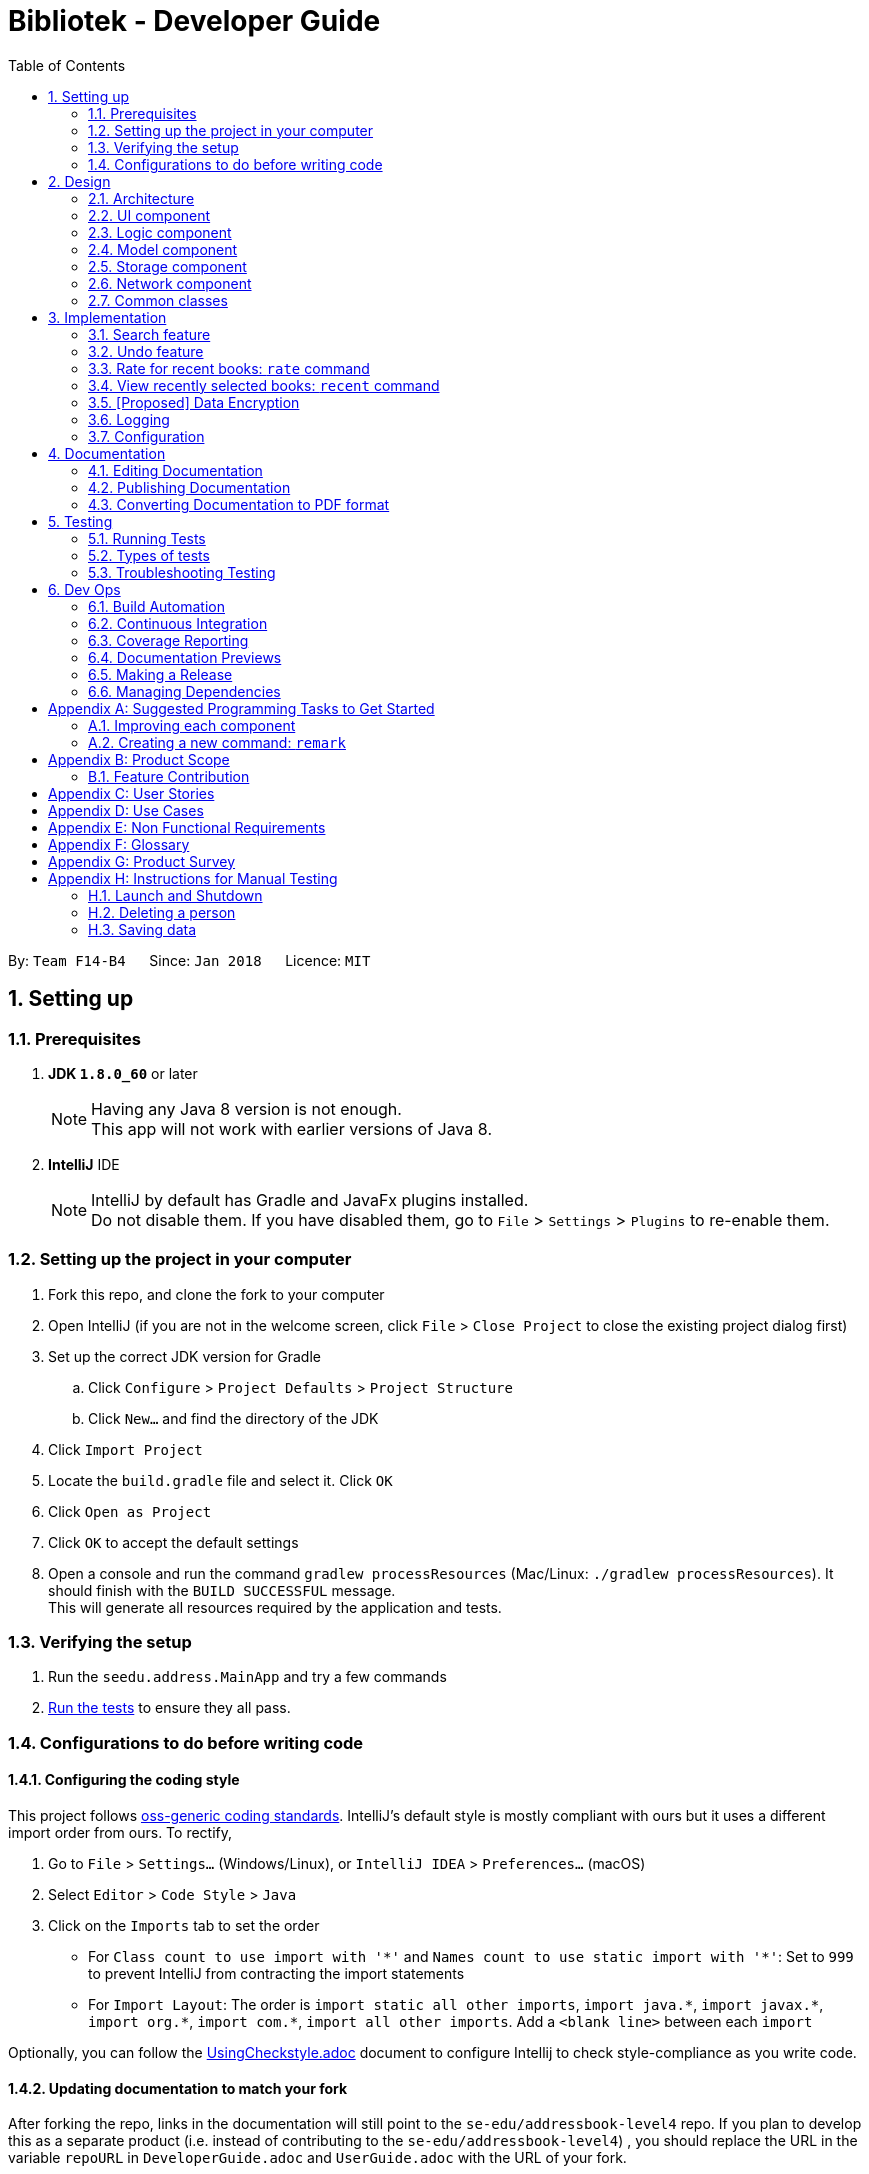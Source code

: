 = Bibliotek - Developer Guide
:toc: left
:toc-title: Table of Contents
:sectnums:
:imagesDir: images
:stylesDir: stylesheets
:xrefstyle: full
ifdef::env-github[]
:tip-caption: :bulb:
:note-caption: :information_source:
endif::[]
:repoURL: https://github.com/CS2103JAN2018-F14-B4/main/tree/master

By: `Team F14-B4`      Since: `Jan 2018`      Licence: `MIT`

== Setting up

=== Prerequisites

. *JDK `1.8.0_60`* or later
+
[NOTE]
Having any Java 8 version is not enough. +
This app will not work with earlier versions of Java 8.
+

. *IntelliJ* IDE
+
[NOTE]
IntelliJ by default has Gradle and JavaFx plugins installed. +
Do not disable them. If you have disabled them, go to `File` > `Settings` > `Plugins` to re-enable them.


=== Setting up the project in your computer

. Fork this repo, and clone the fork to your computer
. Open IntelliJ (if you are not in the welcome screen, click `File` > `Close Project` to close the existing project dialog first)
. Set up the correct JDK version for Gradle
.. Click `Configure` > `Project Defaults` > `Project Structure`
.. Click `New...` and find the directory of the JDK
. Click `Import Project`
. Locate the `build.gradle` file and select it. Click `OK`
. Click `Open as Project`
. Click `OK` to accept the default settings
. Open a console and run the command `gradlew processResources` (Mac/Linux: `./gradlew processResources`). It should finish with the `BUILD SUCCESSFUL` message. +
This will generate all resources required by the application and tests.

=== Verifying the setup

. Run the `seedu.address.MainApp` and try a few commands
. <<Testing,Run the tests>> to ensure they all pass.

=== Configurations to do before writing code

==== Configuring the coding style

This project follows https://github.com/oss-generic/process/blob/master/docs/CodingStandards.adoc[oss-generic coding standards]. IntelliJ's default style is mostly compliant with ours but it uses a different import order from ours. To rectify,

. Go to `File` > `Settings...` (Windows/Linux), or `IntelliJ IDEA` > `Preferences...` (macOS)
. Select `Editor` > `Code Style` > `Java`
. Click on the `Imports` tab to set the order

* For `Class count to use import with '\*'` and `Names count to use static import with '*'`: Set to `999` to prevent IntelliJ from contracting the import statements
* For `Import Layout`: The order is `import static all other imports`, `import java.\*`, `import javax.*`, `import org.\*`, `import com.*`, `import all other imports`. Add a `<blank line>` between each `import`

Optionally, you can follow the <<UsingCheckstyle#, UsingCheckstyle.adoc>> document to configure Intellij to check style-compliance as you write code.

==== Updating documentation to match your fork

After forking the repo, links in the documentation will still point to the `se-edu/addressbook-level4` repo. If you plan to develop this as a separate product (i.e. instead of contributing to the `se-edu/addressbook-level4`) , you should replace the URL in the variable `repoURL` in `DeveloperGuide.adoc` and `UserGuide.adoc` with the URL of your fork.

==== Setting up CI

Set up Travis to perform Continuous Integration (CI) for your fork. See <<UsingTravis#, UsingTravis.adoc>> to learn how to set it up.

After setting up Travis, you can optionally set up coverage reporting for your team fork (see <<UsingCoveralls#, UsingCoveralls.adoc>>).

[NOTE]
Coverage reporting could be useful for a team repository that hosts the final version but it is not that useful for your personal fork.

Optionally, you can set up AppVeyor as a second CI (see <<UsingAppVeyor#, UsingAppVeyor.adoc>>).

[NOTE]
Having both Travis and AppVeyor ensures your App works on both Unix-based platforms and Windows-based platforms (Travis is Unix-based and AppVeyor is Windows-based)

==== Getting started with coding

When you are ready to start coding,

1. Get some sense of the overall design by reading <<Design-Architecture>>.
2. Take a look at <<GetStartedProgramming>>.

== Design

[[Design-Architecture]]
=== Architecture
The *_Architecture Diagram_* (Figure 1 below) explains the high-level design of the App.

.Architecture Diagram
image::Architecture.png[width="600"]

[TIP]
The `.pptx` files used to create diagrams in this document can be found in the link:{repoURL}/docs/diagrams/[diagrams] folder. To update a diagram, modify the diagram in the pptx file, select the objects of the diagram, and choose `Save as picture`.

Given below is a quick overview of each component.

`Main` has only one class called link:{repoURL}/src/main/java/seedu/address/MainApp.java[`MainApp`]. It is responsible for,

* At app launch: Initializes the components in the correct sequence, and connects them up with each other.
* At shut down: Shuts down the components and invokes cleanup method where necessary.

<<Design-Commons,*`Commons`*>> represents a collection of classes used by multiple other components. Two of those classes play important roles at the architecture level.

* `EventsCenter` : This class (written using https://github.com/google/guava/wiki/EventBusExplained[Google's Event Bus library]) is used by components to communicate with other components using events (i.e. a form of _Event Driven_ design)
* `LogsCenter` : Used by many classes to write log messages to the App's log file.

The rest of the App consists of five components.

* <<Design-Ui,*`UI`*>>: The UI of the App.
* <<Design-Logic,*`Logic`*>>: The command executor.
* <<Design-Model,*`Model`*>>: Holds the data of the App in-memory.
* <<Design-Storage,*`Storage`*>>: Reads data from, and writes data to, the hard disk.
* <<Design-Network,*`Network`*>>: Makes web API calls to online services.

Each of the five components

* Defines its _API_ in an `interface` with the same name as the Component.
* Exposes its functionality using a `{Component Name}Manager` class.

For example, the `Logic` component (Figure 2 below) defines it's API in the `Logic.java` interface and exposes its functionality using the `LogicManager.java` class.

.Class Diagram of the Logic Component
image::LogicClassDiagram.png[width="800"]

[discrete]
==== Events-Driven nature of the design

The _Sequence Diagram_ (Figure 3 below) shows how the components interact for the scenario where the user issues the command `delete 1`.

.Component interactions for `delete 1` command (part 1)
image::SDforDeleteBook.png[width="800"]

[NOTE]
Note how the `Model` simply raises a `BookShelfChangedEvent` when the Book Shelf data are changed, instead of asking the `Storage` to save the updates to the hard disk.

Figure 4 below shows how the `EventsCenter` reacts to that event, which eventually results in the updates being saved to the hard disk and the status bar of the UI being updated to reflect the 'Last Updated' time.

.Component interactions for `delete 1` command (part 2)
image::SDforDeleteBookEventHandling.png[width="800"]

[NOTE]
Note how the event is propagated through the `EventsCenter` to the `Storage` and `UI` without `Model` having to be coupled to either of them. This is an example of how this Event Driven approach helps us reduce direct coupling between components.

The sections below give more details of each component.

[[Design-Ui]]
=== UI component

.Structure of the UI Component
image::UiClassDiagram.png[width="800"]

*API* : link:{repoURL}/src/main/java/seedu/address/ui/Ui.java[`Ui.java`]

The UI consists of a `MainWindow` that is made up of parts e.g.`CommandBox`, `ResultDisplay`, `BookListPanel`, `StatusBarFooter`, `BookDetailsPanel` etc. All these, including the `MainWindow`, inherit from the abstract `UiPart` class.

The `UI` component uses JavaFx UI framework. The layout of these UI parts are defined in matching `.fxml` files that are in the `src/main/resources/view` folder. For example, the layout of the link:{repoURL}/src/main/java/seedu/address/ui/MainWindow.java[`MainWindow`] is specified in link:{repoURL}/src/main/resources/view/MainWindow.fxml[`MainWindow.fxml`]

The `UI` component,

* Executes user commands using the `Logic` component.
* Binds itself to some data in the `Model` so that the UI can auto-update when data in the `Model` change.
* Responds to events raised from various parts of the App and updates the UI accordingly.

[[Design-Logic]]
=== Logic component

[[fig-LogicClassDiagram]]
.Structure of the Logic Component
image::LogicClassDiagram.png[width="800"]

.Structure of Commands in the Logic Component. This diagram shows finer details concerning `XYZCommand` and `Command` in <<fig-LogicClassDiagram>>
image::LogicCommandClassDiagram.png[width="800"]

*API* :
link:{repoURL}/src/main/java/seedu/address/logic/Logic.java[`Logic.java`]

.  `Logic` uses the `BookShelfParser` class to parse the user command.
.  This results in a `Command` object which is executed by the `LogicManager`.
.  The command execution can affect the `Model` (e.g. adding a book) and/or raise events.
.  The result of the command execution is encapsulated as a `CommandResult` object which is passed back to the `Ui`.

Figure 8 below is the Sequence Diagram for interactions within the `Logic` component for the `execute("delete 1")` API call.

.Interactions Inside the Logic Component for the `delete 1` Command
image::DeleteBookSdForLogic.png[width="800"]

[[Design-Model]]
=== Model component

.Structure of the Model Component
image::ModelClassDiagram.png[width="800"]

*API* : link:{repoURL}/src/main/java/seedu/address/model/Model.java[`Model.java`]

The `Model`,

* stores a `UserPref` object that represents the user's preferences.
* stores the Book Shelf data.
* exposes an unmodifiable `ObservableList<Book>` that can be 'observed' e.g. the UI can be bound to this list so that the UI automatically updates when the data in the list change.
* does not depend on any of the other components.

[[Design-Storage]]
=== Storage component

.Structure of the Storage Component
image::StorageClassDiagram.png[width="800"]

*API* : link:{repoURL}/src/main/java/seedu/address/storage/Storage.java[`Storage.java`]

The `Storage` component,

* can save `UserPref` objects in json format and read it back.
* can save the `BookShelf` data in xml format and read it back.
* can save the recently selected books data in xml format and read it back.

[[Design-Network]]
=== Network component

.Structure of the Network Component
image::NetworkClassDiagram.png[width="800"]

*API*: link:{repoURL}/src/main/java/seedu/address/network/Network.java[`Network.java`]

The `Network` component,

* can make asynchronous web API calls to Google Books API.
* does not depend on any of the other four components.

[[Design-Commons]]
=== Common classes

Classes used by multiple components are in the `seedu.address.commons` package.

== Implementation

This section describes some noteworthy details on how certain features are implemented.

// tag::search[]
=== Search feature
==== Current Implementation

[[Search-Network]]
===== Network component

As part of the implementation of the search feature, the network component was added to allow for communicating with online services.
An overview of the network component can be found in <<Design-Network>>.

The network component makes heavy use of events in the way it interacts with other components.
The `Network` API exposes a single method `stop` that allows for graceful shutdown of the internal asynchronous HTTP client.
All requests for web API calls should be made by raising the relevant `Api*RequestEvent`.
To retrieve the results of the web API calls, interested classes should subscribe to the respective `Api*ResultEvent`.

For example, to retrieve search results from Google Books API, an `ApiSearchRequestEvent` can be raised.
The following sequence diagram shows how an `ApiSearchRequestEvent` will be handled:

image::SearchRequestSequenceDiagram.png[width="800"]

The methods shown above are asynchronous - they will not wait for the completion of the HTTP request.
In particular, note that when `handleApiSearchRequestEvent` finishes execution, the HTTP request might not have completed yet.
This is accomplished through the use of a chain of `CompletableFuture` objects, which holds the operations that the above methods wish to apply to the data.
This is most evident in the `executeGetAndApply` method, as shown below:
[source,java]
----
    private <T> CompletableFuture<T> executeGetAndApply(String url, Function<String, ? extends T> fn) {
        return httpClient
                .makeGetRequest(url)
                .thenApply(GoogleBooksApi::requireJsonContentType)
                .thenApply(GoogleBooksApi::requireHttpStatusOk)
                .thenApply(HttpResponse::getResponseBody)
                .thenApply(fn);
    }
----

Once the HTTP request completes, the operations in the `CompletableFuture` objects will be executed. These operations are summarized by the following activity diagram:

image::SearchRequestActivityDiagram.png[width="650"]

If the HTTP request fails, the response is unexpected, or the conversion to `BookShelf` fails, then the proceeding operations added by the calls to `thenApply` will be skipped,
and the resulting `ApiSearchResultEvent` that is raised will have a `ResultOutcome` of `FAILURE`.
[source,java]
----
    @Subscribe
    protected void handleGoogleApiSearchRequestEvent(ApiSearchRequestEvent event) {
        googleBooksApi.searchBooks(event.searchParameters)
                .thenApply(bookShelf -> {
                    raise(new ApiSearchResultEvent(ResultOutcome.SUCCESS, bookShelf));
                    return bookShelf;
                })
                .exceptionally(e -> {
                    raise(new ApiSearchResultEvent(ResultOutcome.FAILURE, null));
                    return null;
                });
    }
----

===== Search command

With the network component in place, the `search` command can now be implemented.
The `search` command allows the user to search for books on Google Books that matches some user-specified parameters.

When a `search` command is entered, a `SearchCommand` will be created if the parsing of the command was successful, which will raise an `ApiSearchRequestEvent`, as shown in the sequence diagram below:

image::SearchCommandSequenceDiagram.png[width="800"]

As described in <<Search-Network>>, when the event is handled by `NetworkManager`, this will result in an asynchronous HTTP request being made to Google Books API.
Once the request and the parsing of the response completes successfully, an `ApiSearchResultEvent` will be raised, which will be handled in `LogicManager`.
The below sequence diagram shows how the `ApiSearchResultEvent` will be handled:

image::SearchCommandResultSequenceDiagram.png[width="650"]

==== Design Considerations

===== Aspect: Asynchronous vs synchronous

* **Alternative 1 (current choice):** HTTP requests are made asynchronously.
** Pros: The application will be more responsive, as potentially long-running HTTP requests will not block the application thread.
** Cons: Not straightforward to implement, especially considering that changes to the UI has to be made on the JavaFX application thread.
* **Alternative 2:** HTTP requests are made synchronously (on the JavaFX application thread).
** Pros: More straightforward to implement, as well as to understand the implementation.
** Cons: The UI will be unresponsive for the duration of the HTTP requests, and this can degrade the user experience.

===== Aspect: Design of network API

* **Alternative 1 (current choice):** Use events to request for web API calls and retrieve the results.
** Pros: Less coupling - no component will be directly depending on the network component.
** Cons: The flow of data can become less explicit and clear, and it becomes more complicated to use a single web API call for multiple purposes.
* **Alternative 2:** Call methods on the `Network` API directly, which return `Future` objects.
** Pros: More explicit flow of data, making it easier to understand and debug.
** Cons: Since web API calls are made by certain commands, the `NetworkManager` will have to be passed from `MainApp` all the way into each `Command`.

===== Aspect: Converting JSON responses to model types

* **Alternative 1 (current choice):** Convert to a temporary data holder before converting to model type.
** Pros: Easier and more straightforward implementation - a large part of the conversion work is done by the Jackson library.
** Cons: Slower and less efficient - due to the double conversion and the use of the Reflection API (in the Jackson library).
* **Alternative 2:** Convert parsed JSON directly to model type.
** Pros: Faster and more efficient.
** Cons: Code will be more complicated and tedious - we will need to traverse through the JSON node tree manually.

// end:search[]

// tag::undoredo[]
=== Undo feature
==== Current Implementation

The undo mechanism is facilitated by an `UndoStack`, which resides inside `LogicManager`. It supports undoing of commands that modifies the state of the address book (e.g. `add`, `edit`). Such commands will inherit from `UndoableCommand`.

`UndoStack` only deals with `UndoableCommands`. Commands that cannot be undone will inherit from `Command` instead. The following diagram shows the inheritance diagram for commands:

image::LogicCommandClassDiagram.png[width="800"]

As you can see from the diagram, `UndoableCommand` adds an extra layer between the abstract `Command` class and concrete commands that can be undone, such as the `DeleteCommand`. Note that extra tasks need to be done when executing a command in an _undo-able_ way, such as saving the state of the book shelf before execution. `UndoableCommand` contains the high-level algorithm for those extra tasks while the child classes implements the details of how to execute the specific command. Note that this technique of putting the high-level algorithm in the parent class and lower-level steps of the algorithm in child classes is also known as the https://www.tutorialspoint.com/design_pattern/template_pattern.htm[template pattern].

Commands that are not undoable are implemented this way:
[source,java]
----
public class ListCommand extends Command {
    @Override
    public CommandResult execute() {
        // ... list logic ...
    }
}
----

With the extra layer, the commands that are undoable are implemented this way:
[source,java]
----
public abstract class UndoableCommand extends Command {
    @Override
    public CommandResult execute() {
        // ... undo logic ...

        executeUndoableCommand();
    }
}

public class DeleteCommand extends UndoableCommand {
    @Override
    public CommandResult executeUndoableCommand() {
        // ... delete logic ...
    }
}
----

Suppose that the user has just launched the application. The `UndoStack` will be empty at the beginning.

The user executes a new `UndoableCommand`, `delete 5`, to delete the 5th book in the book shelf. The current state of the book shelf is saved before the `delete 5` command executes. The `delete 5` command will then be pushed onto the `undoStack` (the current state is saved together with the command).

image::UndoRedoStartingStackDiagram.png[width="700"]

As the user continues to use the program, more commands are added into the `undoStack`. For example, the user may execute `add 1` to add a new book.

image::UndoRedoNewCommand1StackDiagram.png[width="700"]

[NOTE]
If a command fails its execution, it will not be pushed to the `UndoStack` at all.

The user now decides that adding the book was a mistake, and decides to undo that action using `undo`.

We will pop the most recent command out of the `undoStack`. We will restore the book shelf to the state before the `add` command executed.

image::UndoRedoExecuteUndoStackDiagram.png[width="700"]

[NOTE]
If the `undoStack` is empty, then there are no other commands left to be undone, and an `Exception` will be thrown when popping the `undoStack`.

The following sequence diagram shows how the undo operation works:

image::UndoRedoSequenceDiagram.png[width="700"]

Commands that are not undoable are not added into the `undoStack`. For example, `list`, which inherits from `Command` rather than `UndoableCommand`, will not be added after execution:

image::UndoRedoNewCommand2StackDiagram.png[width="700"]

The following activity diagram summarize what happens inside the `UndoStack` when a user executes a new command:

image::UndoRedoActivityDiagram.png[width="550"]

==== Design Considerations

===== Aspect: Implementation of `UndoableCommand`

* **Alternative 1 (current choice):** Add a new abstract method `executeUndoableCommand()`
** Pros: We will not lose any undone/redone functionality as it is now part of the default behaviour. Classes that deal with `Command` do not have to know that `executeUndoableCommand()` exist.
** Cons: Hard for new developers to understand the template pattern.
* **Alternative 2:** Just override `execute()`
** Pros: Does not involve the template pattern, easier for new developers to understand.
** Cons: Classes that inherit from `UndoableCommand` must remember to call `super.execute()`, or lose the ability to undo/redo.

===== Aspect: How undo executes

* **Alternative 1 (current choice):** Saves the entire book shelf.
** Pros: Easy to implement.
** Cons: May have performance issues in terms of memory usage.
* **Alternative 2:** Individual command knows how to undo by itself.
** Pros: Will use less memory (e.g. for `delete`, just save the book being deleted).
** Cons: We must ensure that the implementation of each individual command are correct.


===== Aspect: Type of commands that can be undone

* **Alternative 1 (current choice):** Only include commands that modifies the book fetch (`add`, `clear`, `edit`).
** Pros: We only revert changes that are hard to change back (the view can easily be re-modified as no data are lost).
** Cons: User might think that undo also applies when the view is modified (for example `search`), only to realize that it does not do that, after executing `undo`.
* **Alternative 2:** Include all commands.
** Pros: Might be more intuitive for the user.
** Cons: User have no way of skipping such commands if he or she just want to reset the state of the book  shelf and not the view.
**Additional Info:** See the discussion  https://github.com/se-edu/addressbook-level4/issues/390#issuecomment-298936672[here].
// end::undoredo[]

=== Rate for recent books: `rate` command

==== Current implementation

When `rate` command is entered, eventually `SwitchToRateBooksRequestEvent` is posted to the
`EventCenter`. The interaction between components is shown in the diagram below.

The user performs `select 1` to view information on the 1st book in the book shelf. User can see the default rating is -1.

The user performs `rate 1 r/ 1` to rate 1st with 1 point.

==== Design considerations

===== Aspect: What to show to user about the rating

* **Alternative 1 (current choice):** Show user the number of rating
** Pros: Easy to implement
** Cons: User may get bored about the rating.
* **Alternative 2:** Show them the stars.
** Pros: Difficult to implement
** Cons: User may get excited to see those stars, and the number of stars can show the rating clearer.


=== View recently selected books: `recent` command

==== Current implementation

When `recent` command is entered, eventually `SwitchToRecentBooksRequestEvent` is posted to the
`EventCenter`. The interaction between components is shown in the diagram below.

image::SequenceDiagramRecentCommandLogic.png[width="650"]

`SwitchToRecentBooksRequestEvent` is handled by `LogicManager` and `MainWindow`.

image::SequenceDiagramRecentCommandEvent.png[width="650"]

`LogicManager` sets the `ActiveListType` to `RECENT_BOOKS`. The commands that users can perform on this list may differ from others, for example users
cannot delete books from this list. +
`MainWindow` hides the currently shown Panel and shows `RecentBooksPanel` which is populated by the
stored recently selected books.

Recently selected books are stored in a `UniqueBookCircularList` which resides in `ModelManager`.
Whenever a new book is selected, `ModelManager` handles the `xxxSelectionChangedEvent`
and adds the book into the list.

`UniqueBookCircularList` has size 50 by default. For illustration purposes, assume we have a
`UniqueBookCircularList` of size 3 that is empty at the start. `ActiveListType` is `BOOK_SHELF`.

The user performs `select 1` to view information on the 1st book in the book shelf. The
selected book is added onto the `UniqueBookCircularList`.

image::RecentCommandListOne.png[width="650"]

NOTE: If select fails to execute (eg. given index is invalid), the list will remain unchanged.

The user then selects another book with `select 2`. The book is added to the front of the `UniqueBookCircularList`.

image::RecentCommandListTwo.png[width="650"]

NOTE: Selecting a book directly from the UI (without using `select` command) will also update the list according.

Now if the user performs `select 1` again, the book `One`, which already exists in the list, will be removed
from the list and added again so that it is in the first index of the list (most recently selected).

image::RecentCommandListThree.png[width="650"]

The user continues to select books, and the same operations will apply.

image::RecentCommandListFour.png[width="650"]

The `UniqueBookCircularList` is now full (`size = 3`). When user performs `select 4`, since the book
`Four` is not in the list, the book at the last index is removed to make space for book `Four`.
This is because the book at the last index is the least recent selection.

image::RecentCommandListFive.png[width="650"]

NOTE: `UniqueBookCircularList::equals` is order sensitive since the order determines the recency.

When Bibliotek is exited, the data in the `UniqueBookCircularList` is stored in the format
of `BookShelf`. This data is read and converted to `UniqueBookCircularList` upon opening Bibliotek.

NOTE: Since `UniqueBookCircularList` only supports `addToFront(book)`, take note to add books in reverse
order when converting from other data structures such as `BookShelf`.

==== Design considerations

===== Aspect: Whether to store recently selected books

* **Alternative 1 (current choice):** Stores the recently selected books upon closing Bibliotek.
** Pros: Users can look up books selected in the last session.
** Cons: Extra file dependency and data clutter if unused.
* **Alternative 2:** Don't store recently selected books.
** Pros: Eliminate the need to modify `Storage` component.
** Cons: Recently selected books list is limited to selections in the current session.

===== Aspect: Type of selected books that are shown

* **Alternative 1 (current choice):** All books selected from the user's book shelf or search results.
** Pros: More intuitive for the user.
** Cons: Users can easily find books in his book shelf. Including these books in `recent` list
may not be useful and take up space.
* **Alternative 2:** Only books selected from the user's search results.
** Pros: Users are more likely to need `recent` to find these books. We can reduce clutter
by only showing these books.
** Cons: Less intuitive for the user. We also need to deal with books that are added or deleted after selection.

===== Aspect: Data structure to hold the recently selected books data

* **Alternative 1 (current choice):** Make a new type of book list `UniqueBookCircularList`.
** Pros: Can make the size limit and add mechanism as a property of the new list.
** Cons: Have to deal with multiple data structures to hold data for different purposes.
* **Alternative 2:** Use `BookShelf`.
** Pros: Re-use of existing data structure.
** Cons: BookShelf supports functionalities that are not needed to store recently selected books.

// tag::dataencryption[]
=== [Proposed] Data Encryption

_{Explain here how the data encryption feature will be implemented}_

// end::dataencryption[]

=== Logging

We are using `java.util.logging` package for logging. The `LogsCenter` class is used to manage the logging levels and logging destinations.

* The logging level can be controlled using the `logLevel` setting in the configuration file (See <<Implementation-Configuration>>)
* The `Logger` for a class can be obtained using `LogsCenter.getLogger(Class)` which will log messages according to the specified logging level
* Currently log messages are output through: `Console` and to a `.log` file.

*Logging Levels*

* `SEVERE` : Critical problem detected which may possibly cause the termination of the application
* `WARNING` : Can continue, but with caution
* `INFO` : Information showing the noteworthy actions by the App
* `FINE` : Details that is not usually noteworthy but may be useful in debugging e.g. print the actual list instead of just its size

[[Implementation-Configuration]]
=== Configuration

Certain properties of the application can be controlled (e.g App name, logging level) through the configuration file (default: `config.json`).

== Documentation

We use asciidoc for writing documentation.

[NOTE]
We chose asciidoc over Markdown because asciidoc, although a bit more complex than Markdown, provides more flexibility in formatting.

=== Editing Documentation

See <<UsingGradle#rendering-asciidoc-files, UsingGradle.adoc>> to learn how to render `.adoc` files locally to preview the end result of your edits.
Alternatively, you can download the AsciiDoc plugin for IntelliJ, which allows you to preview the changes you have made to your `.adoc` files in real-time.

=== Publishing Documentation

See <<UsingTravis#deploying-github-pages, UsingTravis.adoc>> to learn how to deploy GitHub Pages using Travis.

=== Converting Documentation to PDF format

We use https://www.google.com/chrome/browser/desktop/[Google Chrome] for converting documentation to PDF format, as Chrome's PDF engine preserves hyperlinks used in webpages.

Here are the steps to convert the project documentation files to PDF format.

.  Follow the instructions in <<UsingGradle#rendering-asciidoc-files, UsingGradle.adoc>> to convert the AsciiDoc files in the `docs/` directory to HTML format.
.  Go to your generated HTML files in the `build/docs` folder, right click on them and select `Open with` -> `Google Chrome`.
.  Within Chrome, click on the `Print` option in Chrome's menu.
.  Set the destination to `Save as PDF`, then click `Save` to save a copy of the file in PDF format. For best results, use the settings indicated in the screenshot below.

.Saving documentation as PDF files in Chrome
image::chrome_save_as_pdf.png[width="300"]

[[Testing]]
== Testing

=== Running Tests

There are three ways to run tests.

[TIP]
The most reliable way to run tests is the 3rd one. The first two methods might fail some GUI tests due to platform/resolution-specific idiosyncrasies.

*Method 1: Using IntelliJ JUnit test runner*

* To run all tests, right-click on the `src/test/java` folder and choose `Run 'All Tests'`
* To run a subset of tests, you can right-click on a test package, test class, or a test and choose `Run 'ABC'`

*Method 2: Using Gradle*

* Open a console and run the command `gradlew clean allTests` (Mac/Linux: `./gradlew clean allTests`)

[NOTE]
See <<UsingGradle#, UsingGradle.adoc>> for more info on how to run tests using Gradle.

*Method 3: Using Gradle (headless)*

Thanks to the https://github.com/TestFX/TestFX[TestFX] library we use, our GUI tests can be run in the _headless_ mode. In the headless mode, GUI tests do not show up on the screen. That means the developer can do other things on the Computer while the tests are running.

To run tests in headless mode, open a console and run the command `gradlew clean headless allTests` (Mac/Linux: `./gradlew clean headless allTests`)

=== Types of tests

We have two types of tests:

.  *GUI Tests* - These are tests involving the GUI. They include,
.. _System Tests_ that test the entire App by simulating user actions on the GUI. These are in the `systemtests` package.
.. _Unit tests_ that test the individual components. These are in `seedu.address.ui` package.
.  *Non-GUI Tests* - These are tests not involving the GUI. They include,
..  _Unit tests_ targeting the lowest level methods/classes. +
e.g. `seedu.address.commons.StringUtilTest`
..  _Integration tests_ that are checking the integration of multiple code units (those code units are assumed to be working). +
e.g. `seedu.address.storage.StorageManagerTest`
..  Hybrids of unit and integration tests. These test are checking multiple code units as well as how the are connected together. +
e.g. `seedu.address.logic.LogicManagerTest`


=== Troubleshooting Testing
**Problem: `HelpWindowTest` fails with a `NullPointerException`.**

* Reason: One of its dependencies, `UserGuide.html` in `src/main/resources/docs` is missing.
* Solution: Execute Gradle task `processResources`.

== Dev Ops

=== Build Automation

See <<UsingGradle#, UsingGradle.adoc>> to learn how to use Gradle for build automation.

=== Continuous Integration

We use https://travis-ci.org/[Travis CI] and https://www.appveyor.com/[AppVeyor] to perform _Continuous Integration_ on our projects. See <<UsingTravis#, UsingTravis.adoc>> and <<UsingAppVeyor#, UsingAppVeyor.adoc>> for more details.

=== Coverage Reporting

We use https://coveralls.io/[Coveralls] to track the code coverage of our projects. See <<UsingCoveralls#, UsingCoveralls.adoc>> for more details.

=== Documentation Previews
When a pull request has changes to asciidoc files, you can use https://www.netlify.com/[Netlify] to see a preview of how the HTML version of those asciidoc files will look like when the pull request is merged. See <<UsingNetlify#, UsingNetlify.adoc>> for more details.

=== Making a Release

Here are the steps to create a new release.

.  Update the version number in link:{repoURL}/src/main/java/seedu/address/MainApp.java[`MainApp.java`].
.  Generate a JAR file <<UsingGradle#creating-the-jar-file, using Gradle>>.
.  Tag the repo with the version number. e.g. `v0.1`
.  https://help.github.com/articles/creating-releases/[Create a new release using GitHub] and upload the JAR file you created.

=== Managing Dependencies

A project often depends on third-party libraries. For example, Address Book depends on the http://wiki.fasterxml.com/JacksonHome[Jackson library] for XML parsing. Managing these _dependencies_ can be automated using Gradle. For example, Gradle can download the dependencies automatically, which is better than these alternatives. +
a. Include those libraries in the repo (this bloats the repo size) +
b. Require developers to download those libraries manually (this creates extra work for developers)

[[GetStartedProgramming]]
[appendix]
== Suggested Programming Tasks to Get Started

Suggested path for new programmers:

1. First, add small local-impact (i.e. the impact of the change does not go beyond the component) enhancements to one component at a time. Some suggestions are given in <<GetStartedProgramming-EachComponent>>.

2. Next, add a feature that touches multiple components to learn how to implement an end-to-end feature across all components. <<GetStartedProgramming-RemarkCommand>> explains how to go about adding such a feature.

[[GetStartedProgramming-EachComponent]]
=== Improving each component

Each individual exercise in this section is component-based (i.e. you would not need to modify the other components to get it to work).

[discrete]
==== `Logic` component

*Scenario:* You are in charge of `logic`. During dog-fooding, your team realize that it is troublesome for the user to type the whole command in order to execute a command. Your team devise some strategies to help cut down the amount of typing necessary, and one of the suggestions was to implement aliases for the command words. Your job is to implement such aliases.

[TIP]
Do take a look at <<Design-Logic>> before attempting to modify the `Logic` component.

. Add a shorthand equivalent alias for each of the individual commands. For example, besides typing `clear`, the user can also type `c` to remove all persons in the list.
+
****
* Hints
** Just like we store each individual command word constant `COMMAND_WORD` inside `*Command.java` (e.g.  link:{repoURL}/src/main/java/seedu/address/logic/commands/FindCommand.java[`FindCommand#COMMAND_WORD`], link:{repoURL}/src/main/java/seedu/address/logic/commands/DeleteCommand.java[`DeleteCommand#COMMAND_WORD`]), you need a new constant for aliases as well (e.g. `FindCommand#COMMAND_ALIAS`).
** link:{repoURL}/src/main/java/seedu/address/logic/parser/AddressBookParser.java[`AddressBookParser`] is responsible for analyzing command words.
* Solution
** Modify the switch statement in link:{repoURL}/src/main/java/seedu/address/logic/parser/AddressBookParser.java[`AddressBookParser#parseCommand(String)`] such that both the proper command word and alias can be used to execute the same intended command.
** Add new tests for each of the aliases that you have added.
** Update the user guide to document the new aliases.
** See this https://github.com/se-edu/addressbook-level4/pull/785[PR] for the full solution.
****

[discrete]
==== `Model` component

*Scenario:* You are in charge of `model`. One day, the `logic`-in-charge approaches you for help. He wants to implement a command such that the user is able to remove a particular tag from everyone in the address book, but the model API does not support such a functionality at the moment. Your job is to implement an API method, so that your teammate can use your API to implement his command.

[TIP]
Do take a look at <<Design-Model>> before attempting to modify the `Model` component.

. Add a `removeTag(Tag)` method. The specified tag will be removed from everyone in the address book.
+
****
* Hints
** The link:{repoURL}/src/main/java/seedu/address/model/Model.java[`Model`] and the link:{repoURL}/src/main/java/seedu/address/model/AddressBook.java[`AddressBook`] API need to be updated.
** Think about how you can use SLAP to design the method. Where should we place the main logic of deleting tags?
**  Find out which of the existing API methods in  link:{repoURL}/src/main/java/seedu/address/model/AddressBook.java[`AddressBook`] and link:{repoURL}/src/main/java/seedu/address/model/person/Person.java[`Person`] classes can be used to implement the tag removal logic. link:{repoURL}/src/main/java/seedu/address/model/AddressBook.java[`AddressBook`] allows you to update a person, and link:{repoURL}/src/main/java/seedu/address/model/person/Person.java[`Person`] allows you to update the tags.
* Solution
** Implement a `removeTag(Tag)` method in link:{repoURL}/src/main/java/seedu/address/model/AddressBook.java[`AddressBook`]. Loop through each person, and remove the `tag` from each person.
** Add a new API method `deleteTag(Tag)` in link:{repoURL}/src/main/java/seedu/address/model/ModelManager.java[`ModelManager`]. Your link:{repoURL}/src/main/java/seedu/address/model/ModelManager.java[`ModelManager`] should call `AddressBook#removeTag(Tag)`.
** Add new tests for each of the new public methods that you have added.
** See this https://github.com/se-edu/addressbook-level4/pull/790[PR] for the full solution.
*** The current codebase has a flaw in tags management. Tags no longer in use by anyone may still exist on the link:{repoURL}/src/main/java/seedu/address/model/AddressBook.java[`AddressBook`]. This may cause some tests to fail. See issue  https://github.com/se-edu/addressbook-level4/issues/753[`#753`] for more information about this flaw.
*** The solution PR has a temporary fix for the flaw mentioned above in its first commit.
****

[discrete]
==== `Ui` component

*Scenario:* You are in charge of `ui`. During a beta testing session, your team is observing how the users use your address book application. You realize that one of the users occasionally tries to delete non-existent tags from a contact, because the tags all look the same visually, and the user got confused. Another user made a typing mistake in his command, but did not realize he had done so because the error message wasn't prominent enough. A third user keeps scrolling down the list, because he keeps forgetting the index of the last person in the list. Your job is to implement improvements to the UI to solve all these problems.

[TIP]
Do take a look at <<Design-Ui>> before attempting to modify the `UI` component.

. Use different colors for different tags inside person cards. For example, `friends` tags can be all in brown, and `colleagues` tags can be all in yellow.
+
**Before**
+
image::getting-started-ui-tag-before.png[width="300"]
+
**After**
+
image::getting-started-ui-tag-after.png[width="300"]
+
****
* Hints
** The tag labels are created inside link:{repoURL}/src/main/java/seedu/address/ui/PersonCard.java[the `PersonCard` constructor] (`new Label(tag.tagName)`). https://docs.oracle.com/javase/8/javafx/api/javafx/scene/control/Label.html[JavaFX's `Label` class] allows you to modify the style of each Label, such as changing its color.
** Use the .css attribute `-fx-background-color` to add a color.
** You may wish to modify link:{repoURL}/src/main/resources/view/DarkTheme.css[`DarkTheme.css`] to include some pre-defined colors using css, especially if you have experience with web-based css.
* Solution
** You can modify the existing test methods for `PersonCard` 's to include testing the tag's color as well.
** See this https://github.com/se-edu/addressbook-level4/pull/798[PR] for the full solution.
*** The PR uses the hash code of the tag names to generate a color. This is deliberately designed to ensure consistent colors each time the application runs. You may wish to expand on this design to include additional features, such as allowing users to set their own tag colors, and directly saving the colors to storage, so that tags retain their colors even if the hash code algorithm changes.
****

. Modify link:{repoURL}/src/main/java/seedu/address/commons/events/ui/NewResultAvailableEvent.java[`NewResultAvailableEvent`] such that link:{repoURL}/src/main/java/seedu/address/ui/ResultDisplay.java[`ResultDisplay`] can show a different style on error (currently it shows the same regardless of errors).
+
**Before**
+
image::getting-started-ui-result-before.png[width="200"]
+
**After**
+
image::getting-started-ui-result-after.png[width="200"]
+
****
* Hints
** link:{repoURL}/src/main/java/seedu/address/commons/events/ui/NewResultAvailableEvent.java[`NewResultAvailableEvent`] is raised by link:{repoURL}/src/main/java/seedu/address/ui/CommandBox.java[`CommandBox`] which also knows whether the result is a success or failure, and is caught by link:{repoURL}/src/main/java/seedu/address/ui/ResultDisplay.java[`ResultDisplay`] which is where we want to change the style to.
** Refer to link:{repoURL}/src/main/java/seedu/address/ui/CommandBox.java[`CommandBox`] for an example on how to display an error.
* Solution
** Modify link:{repoURL}/src/main/java/seedu/address/commons/events/ui/NewResultAvailableEvent.java[`NewResultAvailableEvent`] 's constructor so that users of the event can indicate whether an error has occurred.
** Modify link:{repoURL}/src/main/java/seedu/address/ui/ResultDisplay.java[`ResultDisplay#handleNewResultAvailableEvent(NewResultAvailableEvent)`] to react to this event appropriately.
** You can write two different kinds of tests to ensure that the functionality works:
*** The unit tests for `ResultDisplay` can be modified to include verification of the color.
*** The system tests link:{repoURL}/src/test/java/systemtests/AddressBookSystemTest.java[`AddressBookSystemTest#assertCommandBoxShowsDefaultStyle() and AddressBookSystemTest#assertCommandBoxShowsErrorStyle()`] to include verification for `ResultDisplay` as well.
** See this https://github.com/se-edu/addressbook-level4/pull/799[PR] for the full solution.
*** Do read the commits one at a time if you feel overwhelmed.
****

. Modify the link:{repoURL}/src/main/java/seedu/address/ui/StatusBarFooter.java[`StatusBarFooter`] to show the total number of people in the address book.
+
**Before**
+
image::getting-started-ui-status-before.png[width="500"]
+
**After**
+
image::getting-started-ui-status-after.png[width="500"]
+
****
* Hints
** link:{repoURL}/src/main/resources/view/StatusBarFooter.fxml[`StatusBarFooter.fxml`] will need a new `StatusBar`. Be sure to set the `GridPane.columnIndex` properly for each `StatusBar` to avoid misalignment!
** link:{repoURL}/src/main/java/seedu/address/ui/StatusBarFooter.java[`StatusBarFooter`] needs to initialize the status bar on application start, and to update it accordingly whenever the address book is updated.
* Solution
** Modify the constructor of link:{repoURL}/src/main/java/seedu/address/ui/StatusBarFooter.java[`StatusBarFooter`] to take in the number of persons when the application just started.
** Use link:{repoURL}/src/main/java/seedu/address/ui/StatusBarFooter.java[`StatusBarFooter#handleAddressBookChangedEvent(AddressBookChangedEvent)`] to update the number of persons whenever there are new changes to the addressbook.
** For tests, modify link:{repoURL}/src/test/java/guitests/guihandles/StatusBarFooterHandle.java[`StatusBarFooterHandle`] by adding a state-saving functionality for the total number of people status, just like what we did for save location and sync status.
** For system tests, modify link:{repoURL}/src/test/java/systemtests/AddressBookSystemTest.java[`AddressBookSystemTest`] to also verify the new total number of persons status bar.
** See this https://github.com/se-edu/addressbook-level4/pull/803[PR] for the full solution.
****

[discrete]
==== `Storage` component

*Scenario:* You are in charge of `storage`. For your next project milestone, your team plans to implement a new feature of saving the address book to the cloud. However, the current implementation of the application constantly saves the address book after the execution of each command, which is not ideal if the user is working on limited internet connection. Your team decided that the application should instead save the changes to a temporary local backup file first, and only upload to the cloud after the user closes the application. Your job is to implement a backup API for the address book storage.

[TIP]
Do take a look at <<Design-Storage>> before attempting to modify the `Storage` component.

. Add a new method `backupAddressBook(ReadOnlyAddressBook)`, so that the address book can be saved in a fixed temporary location.
+
****
* Hint
** Add the API method in link:{repoURL}/src/main/java/seedu/address/storage/AddressBookStorage.java[`AddressBookStorage`] interface.
** Implement the logic in link:{repoURL}/src/main/java/seedu/address/storage/StorageManager.java[`StorageManager`] and link:{repoURL}/src/main/java/seedu/address/storage/XmlAddressBookStorage.java[`XmlAddressBookStorage`] class.
* Solution
** See this https://github.com/se-edu/addressbook-level4/pull/594[PR] for the full solution.
****

[[GetStartedProgramming-RemarkCommand]]
=== Creating a new command: `remark`

By creating this command, you will get a chance to learn how to implement a feature end-to-end, touching all major components of the app.

*Scenario:* You are a software maintainer for `addressbook`, as the former developer team has moved on to new projects. The current users of your application have a list of new feature requests that they hope the software will eventually have. The most popular request is to allow adding additional comments/notes about a particular contact, by providing a flexible `remark` field for each contact, rather than relying on tags alone. After designing the specification for the `remark` command, you are convinced that this feature is worth implementing. Your job is to implement the `remark` command.

==== Description
Edits the remark for a person specified in the `INDEX`. +
Format: `remark INDEX r/[REMARK]`

Examples:

* `remark 1 r/Likes to drink coffee.` +
Edits the remark for the first person to `Likes to drink coffee.`
* `remark 1 r/` +
Removes the remark for the first person.

==== Step-by-step Instructions

===== [Step 1] Logic: Teach the app to accept 'remark' which does nothing
Let's start by teaching the application how to parse a `remark` command. We will add the logic of `remark` later.

**Main:**

. Add a `RemarkCommand` that extends link:{repoURL}/src/main/java/seedu/address/logic/commands/UndoableCommand.java[`UndoableCommand`]. Upon execution, it should just throw an `Exception`.
. Modify link:{repoURL}/src/main/java/seedu/address/logic/parser/AddressBookParser.java[`AddressBookParser`] to accept a `RemarkCommand`.

**Tests:**

. Add `RemarkCommandTest` that tests that `executeUndoableCommand()` throws an Exception.
. Add new test method to link:{repoURL}/src/test/java/seedu/address/logic/parser/AddressBookParserTest.java[`AddressBookParserTest`], which tests that typing "remark" returns an instance of `RemarkCommand`.

===== [Step 2] Logic: Teach the app to accept 'remark' arguments
Let's teach the application to parse arguments that our `remark` command will accept. E.g. `1 r/Likes to drink coffee.`

**Main:**

. Modify `RemarkCommand` to take in an `Index` and `String` and print those two parameters as the error message.
. Add `RemarkCommandParser` that knows how to parse two arguments, one index and one with prefix 'r/'.
. Modify link:{repoURL}/src/main/java/seedu/address/logic/parser/AddressBookParser.java[`AddressBookParser`] to use the newly implemented `RemarkCommandParser`.

**Tests:**

. Modify `RemarkCommandTest` to test the `RemarkCommand#equals()` method.
. Add `RemarkCommandParserTest` that tests different boundary values
for `RemarkCommandParser`.
. Modify link:{repoURL}/src/test/java/seedu/address/logic/parser/AddressBookParserTest.java[`AddressBookParserTest`] to test that the correct command is generated according to the user input.

===== [Step 3] Ui: Add a placeholder for remark in `PersonCard`
Let's add a placeholder on all our link:{repoURL}/src/main/java/seedu/address/ui/PersonCard.java[`PersonCard`] s to display a remark for each person later.

**Main:**

. Add a `Label` with any random text inside link:{repoURL}/src/main/resources/view/PersonListCard.fxml[`PersonListCard.fxml`].
. Add FXML annotation in link:{repoURL}/src/main/java/seedu/address/ui/PersonCard.java[`PersonCard`] to tie the variable to the actual label.

**Tests:**

. Modify link:{repoURL}/src/test/java/guitests/guihandles/PersonCardHandle.java[`PersonCardHandle`] so that future tests can read the contents of the remark label.

===== [Step 4] Model: Add `Remark` class
We have to properly encapsulate the remark in our link:{repoURL}/src/main/java/seedu/address/model/person/Person.java[`Person`] class. Instead of just using a `String`, let's follow the conventional class structure that the codebase already uses by adding a `Remark` class.

**Main:**

. Add `Remark` to model component (you can copy from link:{repoURL}/src/main/java/seedu/address/model/person/Address.java[`Address`], remove the regex and change the names accordingly).
. Modify `RemarkCommand` to now take in a `Remark` instead of a `String`.

**Tests:**

. Add test for `Remark`, to test the `Remark#equals()` method.

===== [Step 5] Model: Modify `Person` to support a `Remark` field
Now we have the `Remark` class, we need to actually use it inside link:{repoURL}/src/main/java/seedu/address/model/person/Person.java[`Person`].

**Main:**

. Add `getRemark()` in link:{repoURL}/src/main/java/seedu/address/model/person/Person.java[`Person`].
. You may assume that the user will not be able to use the `add` and `edit` commands to modify the remarks field (i.e. the person will be created without a remark).
. Modify link:{repoURL}/src/main/java/seedu/address/model/util/SampleDataUtil.java/[`SampleDataUtil`] to add remarks for the sample data (delete your `addressBook.xml` so that the application will load the sample data when you launch it.)

===== [Step 6] Storage: Add `Remark` field to `XmlAdaptedPerson` class
We now have `Remark` s for `Person` s, but they will be gone when we exit the application. Let's modify link:{repoURL}/src/main/java/seedu/address/storage/XmlAdaptedPerson.java[`XmlAdaptedPerson`] to include a `Remark` field so that it will be saved.

**Main:**

. Add a new Xml field for `Remark`.

**Tests:**

. Fix `invalidAndValidPersonAddressBook.xml`, `typicalPersonsAddressBook.xml`, `validAddressBook.xml` etc., such that the XML tests will not fail due to a missing `<remark>` element.

===== [Step 6b] Test: Add withRemark() for `PersonBuilder`
Since `Person` can now have a `Remark`, we should add a helper method to link:{repoURL}/src/test/java/seedu/address/testutil/PersonBuilder.java[`PersonBuilder`], so that users are able to create remarks when building a link:{repoURL}/src/main/java/seedu/address/model/person/Person.java[`Person`].

**Tests:**

. Add a new method `withRemark()` for link:{repoURL}/src/test/java/seedu/address/testutil/PersonBuilder.java[`PersonBuilder`]. This method will create a new `Remark` for the person that it is currently building.
. Try and use the method on any sample `Person` in link:{repoURL}/src/test/java/seedu/address/testutil/TypicalPersons.java[`TypicalPersons`].

===== [Step 7] Ui: Connect `Remark` field to `PersonCard`
Our remark label in link:{repoURL}/src/main/java/seedu/address/ui/PersonCard.java[`PersonCard`] is still a placeholder. Let's bring it to life by binding it with the actual `remark` field.

**Main:**

. Modify link:{repoURL}/src/main/java/seedu/address/ui/PersonCard.java[`PersonCard`]'s constructor to bind the `Remark` field to the `Person` 's remark.

**Tests:**

. Modify link:{repoURL}/src/test/java/seedu/address/ui/testutil/GuiTestAssert.java[`GuiTestAssert#assertCardDisplaysPerson(...)`] so that it will compare the now-functioning remark label.

===== [Step 8] Logic: Implement `RemarkCommand#execute()` logic
We now have everything set up... but we still can't modify the remarks. Let's finish it up by adding in actual logic for our `remark` command.

**Main:**

. Replace the logic in `RemarkCommand#execute()` (that currently just throws an `Exception`), with the actual logic to modify the remarks of a person.

**Tests:**

. Update `RemarkCommandTest` to test that the `execute()` logic works.

==== Full Solution

See this https://github.com/se-edu/addressbook-level4/pull/599[PR] for the step-by-step solution.

[appendix]
== Product Scope

*Target user profile*:

* has a need to catalogue a significant number of books
* prefer desktop apps over other types
* can type fast
* prefers typing over mouse input
* is reasonably comfortable using CLI apps

*Value proposition*: manage books faster than a typical mouse/GUI driven app

=== Feature Contribution

[discrete]
==== Qiu Siyu
* **Search for books using Google Books API** (major)
** Added the network component and a `search` command to allow the user to search for books on Google Books.
** This allows the user to easily search for particular books, and add them without having to enter all the information manually (using the updated `add` command).
* **Change application theme** (minor)
** Added a `theme` command that allows the user to switch between the various themes included with Bibliotek.
** This allows the user to change the design of Bibliotek according to their own preferences.

[discrete]
==== Qiu Siqi
* **Search for books in the library or add to watchlist** (major)
** Update network component to support NLB catalogue.
** Add `library` and `watch` commands to perform search and add to watchlist respectively.
** This allows the user to easily check or get updated on the availability of books.
* **Get recently viewed books** (minor)
** Add a `recent` command that allows user to view previous selections that he did not add into his book shelf.
** This allows the user to reconsider his choices without having to perform the search again.

[discrete]
==== Shi Jin
* **Mark a book as read, change the priority of a book and rate books** (major)
** Add attributes rating, status, priority.
** Add `edit` command that allows user to rate, set status and change priority of
some books.
** This allows the user to keep track of what to read and what have been read and give recommendations to others.
* **Use aliases in place of full commands** (minor)
** Add a `alias` command that allows users to change the current full commands to the aliases that users need.
** This allows users to reduce the amount of typing needed.

[discrete]
==== Jianghao
* **Get command auto-completion suggestions** (major)
** Add auto-completion suggestions for command.
** This allows the user to reduce the amount of typing needed.
* **View hints when typing command** (minor)
** Add hints to UI when typing commands.
** This helps the user to recall the syntax of the command.

[appendix]
== User Stories

Priorities: High (must have) - `* * \*`, Medium (nice to have) - `* \*`, Low (unlikely to have) - `*`

[width="70%",cols="<18%,<18%,29%,34%",options="header",]
|=======================================================================
|Priority |As a ... |I want to ... |So that I can...
|`* * *` |new user |see usage instructions |refer to instructions when I forget how to use the App

|`* * *` |user |search for books |find new books to read

|`* * *` |user |add books |keep track of what to read and what have been read

|`* * *` |user |view a listing of my books |decide what to read next

|`* * *` |user |view a single book |obtain more information about it

|`* * *` |user |delete books |remove books I no longer want to read

|`* * *` |user |mark a book as read |keep track of what to read and what have been read

|`* * *` |user |change the priority of a book |keep track of what to read and what have been read

|`* * *` |user |filter books by title, author, tag, priority, etc. |easily find my books

|`* * *` |user |sort books by title, author, tag, priority, etc. |easily find my books

|`* *` |user |view the books I recently looked at |reconsider my choices

|`* *` |user |undo my commands |change my mind

|`* *` |user |redo my undone commands |change my mind twice

|`* *` |user |view book reviews |decide on suitability of book

|`* *` |user |rate books |give recommendations to others

|`* *` |user |search the library catalogue |check for availability of the book

|`* *` |user |add books to my watchlist |get updated on the availability of the book in the library

|`* *` |user |order books from online services |get access to them

|`* *` |power user |use aliases in place of full commands |reduce the amount of typing needed

|`* *` |user |view hints when typing commands |recall the syntax of the command

|`* *` |user |get command auto-completion suggestions |reduce the amount of typing needed

|`* *` |user |change the theme of the App |choose a theme I prefer

|`* *` |user |add and open eBook files |easily open and read my eBooks

|`*` |user |obtain recommendations |get exposure to more books

|`*` |user |add book reviews |share with others my thoughts

|`*` |user |open eBooks in the App |easily read my eBooks

|`*` |user |import list of books from online services |easily populate my collection of books

|`*` |user |change the font size of the App |make the text easier on my eyes

|`*` |user |encrypt my data using a password |keep my data secure
|=======================================================================

_{More to be added}_

[appendix]
== Use Cases

(For all use cases below, the *System* is `Bibliotek` and the *Actor* is the `user`, unless specified otherwise)

[discrete]
=== Use case: UC1 - View my reading list

*MSS*

1.  User requests to list all books in his reading list.
2.  Bibliotek shows a list of the books.
+
Use case ends.

*Extensions*

[none]
* 2a. The list is empty.
+
[none]
** 2a1. Bibliotek shows an empty list.
+
Use case ends.

[discrete]
=== Use case: UC2 - Search for books

*MSS*

1.  User performs a search with some constraints (title, author, etc.).
2.  Bibliotek lists books satisfying all the constraints.
+
Use case ends.

*Extensions*

[none]
* 2a. Bibliotek doesn’t find any books satisfying all the constraints.
+
[none]
** 2a1. Bibliotek shows an empty list.
+
Use case ends.

* 2b. Bibliotek cannot fetch the list of books within 5s.
+
[none]
** 2b1. Bibliotek shows an error message.
+
Use case ends.

[discrete]
=== Use case: UC3 - View a specific book

*MSS*

1. User obtains a list of books by listing (<<Use case: UC1 - View my reading list, *UC1*>>)
                                            or searching (<<Use case: UC2 - Search for books,*UC2*>>).
2. User requests to view more information on a specific book in the list.
3. Bibliotek shows detailed information of the book.
+
Use case ends.

*Extensions*

[none]
* 2a. User does not find the intended book in the list.
+
Use case restarts from step 1.

* 2b. User gives an invalid index.
+
[none]
** 2b1. Bibliotek shows an error message.
+
Use case resumes at step 2.

* 3a. Bibliotek cannot fetch the details of the book within 5s.
+
[none]
** 3a1. Bibliotek shows an error message.
+
Use case ends.

[discrete]
=== Use case: UC4 - Add a book to my reading list

*MSS*

1. User obtains a list of books by listing (<<Use case: UC1 - View my reading list, *UC1*>>)
                                            or searching (<<Use case: UC2 - Search for books,*UC2*>>).
2. User requests to add a specific book from the list to his reading list.
3. Bibliotek adds the book to the user's reading list.
4. Bibliotek shows a success message.
+
Use case ends.

*Extensions*

[none]
* 2a. User gives an invalid index.
+
[none]
** 2a1. Bibliotek shows an error message.
+
Use case resume at step 2.

* 2b. The book is already in user's reading list.
+
[none]
** 2b1. Bibliotek tells user that the book is already in his reading list.
+
Use case ends.

[discrete]
=== Use case: UC5 - Rate a book

*MSS*

1. User obtains a list of books by listing (<<Use case: UC1 - View my reading list, *UC1*>>)
 or searching (<<Use case: UC2 - Search for books,*UC2*>>).
2. User requests to give a rating to a specific book in the list.
3. Bibliotek shows a success message.
+
Use case ends.

*Extensions*

[none]
* 2a. The given rating is out of range.
+
[none]
** 2a1. Bibliotek says that the rating is invalid and asks user to try again.
+
Use case resumes at step 2

_{More to be added}_

[appendix]
== Non Functional Requirements

.  Should work on any <<mainstream-os,mainstream OS>> as long as it has Java `1.8.0_60` or higher installed.
.  Should work on both 32-bit and 64-bit environments.
.  Should come with automated unit tests and open source code.
.  Should come with a user guide and a developer guide.
.  Should favor <<dos-style-commands,DOS style commands>> over Unix-style commands.
.  Should be able to hold up to 1000 books without a noticeable sluggishness in performance for typical usage.
.  Should respond to user commands within 50ms if no external API calls are required. Otherwise, respond within 5s.
.  Should be intuitive such that a new user can learn to search and add books within 10 minutes.
.  A user with above average typing speed for regular English text (i.e. not code, not system admin commands) should be able to accomplish most of the tasks faster using commands than using the mouse.

_{More to be added}_

[appendix]
== Glossary

[[mainstream-os]] Mainstream OS::
Windows, Linux, Unix, OS-X

[[dos-style-commands]] DOS style commands::
The use of backslashes '/' to indicate command parameters

[appendix]
== Product Survey

*Product Name*

Author: ...

Pros:

* ...
* ...

Cons:

* ...
* ...

[appendix]
== Instructions for Manual Testing

Given below are instructions to test the app manually.

[NOTE]
These instructions only provide a starting point for testers to work on; testers are expected to do more _exploratory_ testing.

=== Launch and Shutdown

. Initial launch

.. Download the jar file and copy into an empty folder
.. Double-click the jar file +
   Expected: Shows the GUI with a set of sample contacts. The window size may not be optimum.

. Saving window preferences

.. Resize the window to an optimum size. Move the window to a different location. Close the window.
.. Re-launch the app by double-clicking the jar file. +
   Expected: The most recent window size and location is retained.

_{ more test cases ... }_

=== Deleting a person

. Deleting a person while all persons are listed

.. Prerequisites: List all persons using the `list` command. Multiple persons in the list.
.. Test case: `delete 1` +
   Expected: First contact is deleted from the list. Details of the deleted contact shown in the status message. Timestamp in the status bar is updated.
.. Test case: `delete 0` +
   Expected: No person is deleted. Error details shown in the status message. Status bar remains the same.
.. Other incorrect delete commands to try: `delete`, `delete x` (where x is larger than the list size) _{give more}_ +
   Expected: Similar to previous.

_{ more test cases ... }_

=== Saving data

. Dealing with missing/corrupted data files

.. _{explain how to simulate a missing/corrupted file and the expected behavior}_

_{ more test cases ... }_
